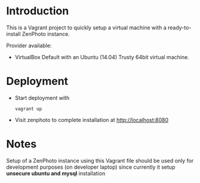 * Introduction
  This is a Vagrant project to quickly setup a virtual machine with a ready-to-install ZenPhoto instance.

  Provider available:
  - VirtualBox
    Default with an Ubuntu (14.04) Trusty 64bit virtual machine.

  

* Deployment
  - Start deployment with
    #+BEGIN_EXAMPLE
    vagrant up
    #+END_EXAMPLE
  - Visit zenphoto to complete installation at http://localhost:8080
    
* Notes
  Setup of a ZenPhoto instance using this Vagrant file should be used only for development purposes (on developer laptop) since currently it setup *unsecure ubuntu and mysql* installation 
